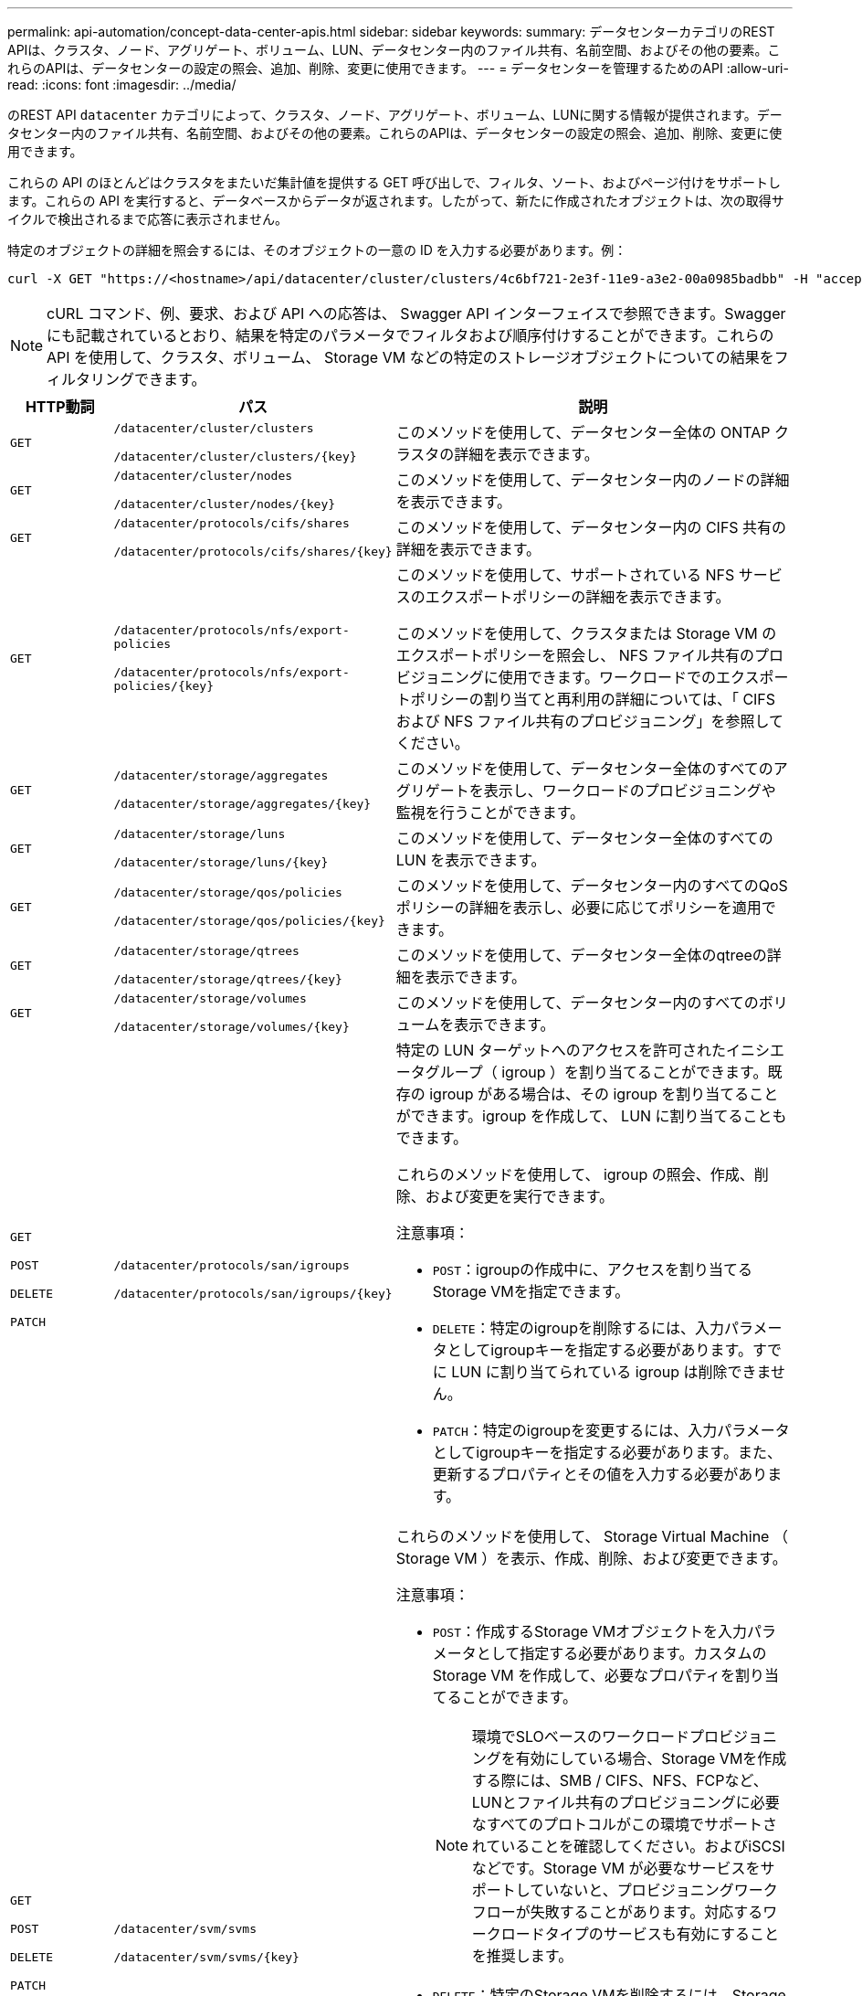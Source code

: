 ---
permalink: api-automation/concept-data-center-apis.html 
sidebar: sidebar 
keywords:  
summary: データセンターカテゴリのREST APIは、クラスタ、ノード、アグリゲート、ボリューム、LUN、データセンター内のファイル共有、名前空間、およびその他の要素。これらのAPIは、データセンターの設定の照会、追加、削除、変更に使用できます。 
---
= データセンターを管理するためのAPI
:allow-uri-read: 
:icons: font
:imagesdir: ../media/


[role="lead"]
のREST API `datacenter` カテゴリによって、クラスタ、ノード、アグリゲート、ボリューム、LUNに関する情報が提供されます。データセンター内のファイル共有、名前空間、およびその他の要素。これらのAPIは、データセンターの設定の照会、追加、削除、変更に使用できます。

これらの API のほとんどはクラスタをまたいだ集計値を提供する GET 呼び出しで、フィルタ、ソート、およびページ付けをサポートします。これらの API を実行すると、データベースからデータが返されます。したがって、新たに作成されたオブジェクトは、次の取得サイクルで検出されるまで応答に表示されません。

特定のオブジェクトの詳細を照会するには、そのオブジェクトの一意の ID を入力する必要があります。例：

[listing]
----
curl -X GET "https://<hostname>/api/datacenter/cluster/clusters/4c6bf721-2e3f-11e9-a3e2-00a0985badbb" -H "accept: application/json" -H "Authorization: Basic <Base64EncodedCredentials>"
----
[NOTE]
====
cURL コマンド、例、要求、および API への応答は、 Swagger API インターフェイスで参照できます。Swagger にも記載されているとおり、結果を特定のパラメータでフィルタおよび順序付けすることができます。これらの API を使用して、クラスタ、ボリューム、 Storage VM などの特定のストレージオブジェクトについての結果をフィルタリングできます。

====
[cols="1a,1a,4a"]
|===
| HTTP動詞 | パス | 説明 


 a| 
`GET`
 a| 
`/datacenter/cluster/clusters`

`/datacenter/cluster/clusters/{key}`
 a| 
このメソッドを使用して、データセンター全体の ONTAP クラスタの詳細を表示できます。



 a| 
`GET`
 a| 
`/datacenter/cluster/nodes`

`/datacenter/cluster/nodes/{key}`
 a| 
このメソッドを使用して、データセンター内のノードの詳細を表示できます。



 a| 
`GET`
 a| 
`/datacenter/protocols/cifs/shares`

`/datacenter/protocols/cifs/shares/{key}`
 a| 
このメソッドを使用して、データセンター内の CIFS 共有の詳細を表示できます。



 a| 
`GET`
 a| 
`/datacenter/protocols/nfs/export-policies`

`/datacenter/protocols/nfs/export-policies/{key}`
 a| 
このメソッドを使用して、サポートされている NFS サービスのエクスポートポリシーの詳細を表示できます。

このメソッドを使用して、クラスタまたは Storage VM のエクスポートポリシーを照会し、 NFS ファイル共有のプロビジョニングに使用できます。ワークロードでのエクスポートポリシーの割り当てと再利用の詳細については、「 CIFS および NFS ファイル共有のプロビジョニング」を参照してください。



 a| 
`GET`
 a| 
`/datacenter/storage/aggregates`

`/datacenter/storage/aggregates/{key}`
 a| 
このメソッドを使用して、データセンター全体のすべてのアグリゲートを表示し、ワークロードのプロビジョニングや監視を行うことができます。



 a| 
`GET`
 a| 
`/datacenter/storage/luns`

`/datacenter/storage/luns/{key}`
 a| 
このメソッドを使用して、データセンター全体のすべての LUN を表示できます。



 a| 
`GET`
 a| 
`/datacenter/storage/qos/policies`

`/datacenter/storage/qos/policies/{key}`
 a| 
このメソッドを使用して、データセンター内のすべてのQoSポリシーの詳細を表示し、必要に応じてポリシーを適用できます。



 a| 
`GET`
 a| 
`/datacenter/storage/qtrees`

`/datacenter/storage/qtrees/{key}`
 a| 
このメソッドを使用して、データセンター全体のqtreeの詳細を表示できます。



 a| 
`GET`
 a| 
`/datacenter/storage/volumes`

`/datacenter/storage/volumes/{key}`
 a| 
このメソッドを使用して、データセンター内のすべてのボリュームを表示できます。



 a| 
`GET`

`POST`

`DELETE`

`PATCH`
 a| 
`/datacenter/protocols/san/igroups`

`/datacenter/protocols/san/igroups/{key}`
 a| 
特定の LUN ターゲットへのアクセスを許可されたイニシエータグループ（ igroup ）を割り当てることができます。既存の igroup がある場合は、その igroup を割り当てることができます。igroup を作成して、 LUN に割り当てることもできます。

これらのメソッドを使用して、 igroup の照会、作成、削除、および変更を実行できます。

注意事項：

* `POST`：igroupの作成中に、アクセスを割り当てるStorage VMを指定できます。
* `DELETE`：特定のigroupを削除するには、入力パラメータとしてigroupキーを指定する必要があります。すでに LUN に割り当てられている igroup は削除できません。
* `PATCH`：特定のigroupを変更するには、入力パラメータとしてigroupキーを指定する必要があります。また、更新するプロパティとその値を入力する必要があります。




 a| 
`GET`

`POST`

`DELETE`

`PATCH`
 a| 
`/datacenter/svm/svms`

`/datacenter/svm/svms/{key}`
 a| 
これらのメソッドを使用して、 Storage Virtual Machine （ Storage VM ）を表示、作成、削除、および変更できます。

注意事項：

* `POST`：作成するStorage VMオブジェクトを入力パラメータとして指定する必要があります。カスタムの Storage VM を作成して、必要なプロパティを割り当てることができます。
+

NOTE: 環境でSLOベースのワークロードプロビジョニングを有効にしている場合、Storage VMを作成する際には、SMB / CIFS、NFS、FCPなど、LUNとファイル共有のプロビジョニングに必要なすべてのプロトコルがこの環境でサポートされていることを確認してください。およびiSCSIなどです。Storage VM が必要なサービスをサポートしていないと、プロビジョニングワークフローが失敗することがあります。対応するワークロードタイプのサービスも有効にすることを推奨します。

* `DELETE`：特定のStorage VMを削除するには、Storage VMキーを指定する必要があります。
+

NOTE: 環境で SLO ベースのワークロードプロビジョニングを有効にしている場合、ストレージワークロードがプロビジョニングされている Storage VM は削除できません。CIFS / SMBサーバが設定されているStorage VMを削除すると、そのCIFS / SMBサーバとローカルのActive Directory設定も削除されます。ただし、CIFS / SMBサーバ名はActive Directory設定に残っているため、Active Directoryサーバから手動で削除する必要があります。

* `PATCH`：特定のStorage VMを変更するには、Storage VMキーを指定する必要があります。また、更新するプロパティとその値を入力する必要があります。


|===